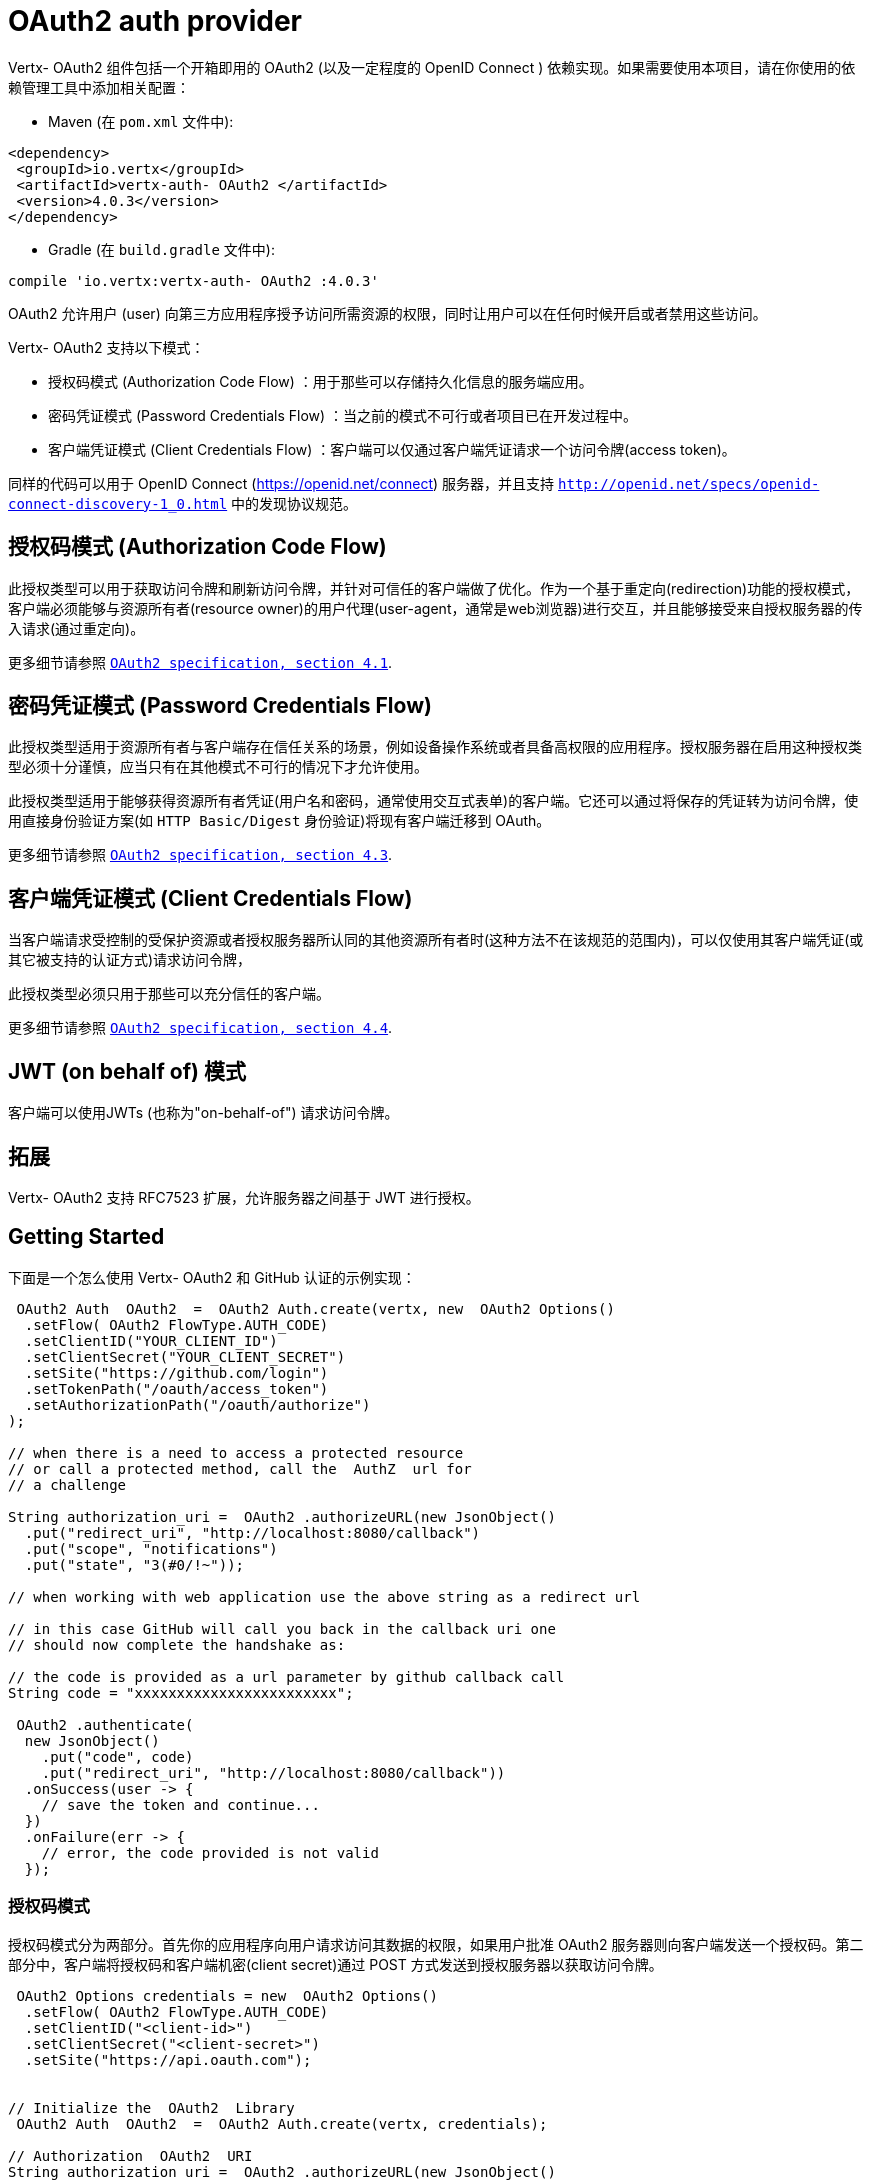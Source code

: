 =  OAuth2  auth provider

Vertx- OAuth2  组件包括一个开箱即用的  OAuth2  (以及一定程度的  OpenID Connect  ) 依赖实现。如果需要使用本项目，请在你使用的依赖管理工具中添加相关配置：

* Maven (在 `pom.xml` 文件中):

[source,xml,subs="+attributes"]
----
<dependency>
 <groupId>io.vertx</groupId>
 <artifactId>vertx-auth- OAuth2 </artifactId>
 <version>4.0.3</version>
</dependency>
----

* Gradle (在 `build.gradle` 文件中):

[source,groovy,subs="+attributes"]
----
compile 'io.vertx:vertx-auth- OAuth2 :4.0.3'
----

OAuth2 允许用户 (user) 向第三方应用程序授予访问所需资源的权限，同时让用户可以在任何时候开启或者禁用这些访问。

Vertx- OAuth2  支持以下模式：

* 授权码模式 (Authorization Code Flow) ：用于那些可以存储持久化信息的服务端应用。
* 密码凭证模式 (Password Credentials Flow) ：当之前的模式不可行或者项目已在开发过程中。
* 客户端凭证模式 (Client Credentials Flow) ：客户端可以仅通过客户端凭证请求一个访问令牌(access token)。

同样的代码可以用于  OpenID Connect  (https://openid.net/connect) 服务器，并且支持 `http://openid.net/specs/openid-connect-discovery-1_0.html` 中的发现协议规范。

== 授权码模式 (Authorization Code Flow)

此授权类型可以用于获取访问令牌和刷新访问令牌，并针对可信任的客户端做了优化。作为一个基于重定向(redirection)功能的授权模式，客户端必须能够与资源所有者(resource owner)的用户代理(user-agent，通常是web浏览器)进行交互，并且能够接受来自授权服务器的传入请求(通过重定向)。

更多细节请参照 `http://tools.ietf.org/html/draft-ietf-oauth-v2-31#section-4.1[ OAuth2  specification, section 4.1]`.

== 密码凭证模式 (Password Credentials Flow)

此授权类型适用于资源所有者与客户端存在信任关系的场景，例如设备操作系统或者具备高权限的应用程序。授权服务器在启用这种授权类型必须十分谨慎，应当只有在其他模式不可行的情况下才允许使用。

此授权类型适用于能够获得资源所有者凭证(用户名和密码，通常使用交互式表单)的客户端。它还可以通过将保存的凭证转为访问令牌，使用直接身份验证方案(如 `HTTP Basic/Digest` 身份验证)将现有客户端迁移到  OAuth。

更多细节请参照 `http://tools.ietf.org/html/draft-ietf-oauth-v2-31#section-4.3[ OAuth2  specification, section 4.3]`.

== 客户端凭证模式 (Client Credentials Flow)

当客户端请求受控制的受保护资源或者授权服务器所认同的其他资源所有者时(这种方法不在该规范的范围内)，可以仅使用其客户端凭证(或其它被支持的认证方式)请求访问令牌，

此授权类型必须只用于那些可以充分信任的客户端。

更多细节请参照 `http://tools.ietf.org/html/draft-ietf-oauth-v2-31#section-4.4[ OAuth2  specification, section 4.4]`.

== JWT (on behalf of) 模式

客户端可以使用JWTs (也称为"on-behalf-of") 请求访问令牌。

== 拓展

Vertx- OAuth2  支持 RFC7523 扩展，允许服务器之间基于 JWT 进行授权。

== Getting Started

下面是一个怎么使用 Vertx- OAuth2  和 GitHub 认证的示例实现：

[source,java]
----
 OAuth2 Auth  OAuth2  =  OAuth2 Auth.create(vertx, new  OAuth2 Options()
  .setFlow( OAuth2 FlowType.AUTH_CODE)
  .setClientID("YOUR_CLIENT_ID")
  .setClientSecret("YOUR_CLIENT_SECRET")
  .setSite("https://github.com/login")
  .setTokenPath("/oauth/access_token")
  .setAuthorizationPath("/oauth/authorize")
);

// when there is a need to access a protected resource
// or call a protected method, call the  AuthZ  url for
// a challenge

String authorization_uri =  OAuth2 .authorizeURL(new JsonObject()
  .put("redirect_uri", "http://localhost:8080/callback")
  .put("scope", "notifications")
  .put("state", "3(#0/!~"));

// when working with web application use the above string as a redirect url

// in this case GitHub will call you back in the callback uri one
// should now complete the handshake as:

// the code is provided as a url parameter by github callback call
String code = "xxxxxxxxxxxxxxxxxxxxxxxx";

 OAuth2 .authenticate(
  new JsonObject()
    .put("code", code)
    .put("redirect_uri", "http://localhost:8080/callback"))
  .onSuccess(user -> {
    // save the token and continue...
  })
  .onFailure(err -> {
    // error, the code provided is not valid
  });
----

=== 授权码模式

授权码模式分为两部分。首先你的应用程序向用户请求访问其数据的权限，如果用户批准  OAuth2  服务器则向客户端发送一个授权码。第二部分中，客户端将授权码和客户端机密(client secret)通过 POST 方式发送到授权服务器以获取访问令牌。

[source,java]
----
 OAuth2 Options credentials = new  OAuth2 Options()
  .setFlow( OAuth2 FlowType.AUTH_CODE)
  .setClientID("<client-id>")
  .setClientSecret("<client-secret>")
  .setSite("https://api.oauth.com");


// Initialize the  OAuth2  Library
 OAuth2 Auth  OAuth2  =  OAuth2 Auth.create(vertx, credentials);

// Authorization  OAuth2  URI
String authorization_uri =  OAuth2 .authorizeURL(new JsonObject()
  .put("redirect_uri", "http://localhost:8080/callback")
  .put("scope", "<scope>")
  .put("state", "<state>"));

// Redirect example using Vert.x
response.putHeader("Location", authorization_uri)
  .setStatusCode(302)
  .end();

JsonObject tokenConfig = new JsonObject()
  .put("code", "<code>")
  .put("redirect_uri", "http://localhost:3000/callback");

// Callbacks
// Save the access token
 OAuth2 .authenticate(tokenConfig)
  .onSuccess(user -> {
    // Get the access token object
    // (the authorization code is given from the previous step).
  })
  .onFailure(err -> {
    System.err.println("Access Token Error: " + err.getMessage());
  });
----

=== 密码凭证模式

此模式适用于资源所有者和客户端存在信任关系，例如设备操作系统和高权限的应用程序。应当只有在其他模式不可行或者需要尽快测试应用程序的时候才使用该模式。

[source,java]
----
 OAuth2 Auth  OAuth2  =  OAuth2 Auth.create(
  vertx,
  new  OAuth2 Options()
    .setFlow( OAuth2 FlowType.PASSWORD));

JsonObject tokenConfig = new JsonObject()
  .put("username", "username")
  .put("password", "password");

 OAuth2 .authenticate(tokenConfig)
  .onSuccess(user -> {
    // Get the access token object
    // (the authorization code is given from the previous step).

    // you can now make requests using the
    // `Authorization` header and the value:
    String httpAuthorizationHeader = user.principal()
      .getString("access_token");

  })
  .onFailure(err -> {
    System.err.println("Access Token Error: " + err.getMessage());
  });
----

=== 客户端凭证模式

当客户端访问受其控制的受保护资源时，此模式适用。

[source,java]
----
 OAuth2 Options credentials = new  OAuth2 Options()
  .setFlow( OAuth2 FlowType.CLIENT)
  .setClientID("<client-id>")
  .setClientSecret("<client-secret>")
  .setSite("https://api.oauth.com");


// Initialize the  OAuth2  Library
 OAuth2 Auth  OAuth2  =  OAuth2 Auth.create(vertx, credentials);

JsonObject tokenConfig = new JsonObject();

 OAuth2 .authenticate(tokenConfig)
  .onSuccess(user -> {
    // Success
  })
  .onFailure(err -> {
    System.err.println("Access Token Error: " + err.getMessage());
  });
----

==  OpenID Connect  Discovery

Vertx- OAuth2  对 OpenID Discovery 服务器的支持有限。使用 OIDC Discovery 可以把你的 auth 模块的配置简化为一行代码，例如，可以考虑使用 Google 设置你的 auth :

[source,java]
----
OpenIDConnectAuth.discover(
  vertx,
  new  OAuth2 Options()
    .setClientID("clientId")
    .setClientSecret("clientSecret")
    .setSite("https://accounts.google.com"))
  .onSuccess( OAuth2  -> {
    // the setup call succeeded.
    // at this moment your auth is ready to use and
    // google signature keys are loaded so tokens can be decoded and verified.
  })
  .onFailure(err -> {
    // the setup failed.
  });
----

在这些代码逻辑背后执行了几个动作：

1. HTTP 获取对 `well-known/openid-configuration` 资源的请求。
2. 按照规范对响应中 `issuer` 字段进行校验(issuer值必须与请求相匹配)。 
3. 如果存在 JWK URL ，则从服务器加载密钥并添加到 auth 密钥链中。
4. 对 auth 模块进行配置并返回给用户。

以下是几个知名的 OpenID Connect  Discovery服务提供方:

*  Keycloak : `http://Keycloakhost:Keycloakport/auth/realms/{realm}`
* Google: `https://accounts.google.com`
* SalesForce: `https://login.salesforce.com`
* Microsoft: `https://login.windows.net/common`
* IBM Cloud: `https://<region-id>.appid.cloud.ibm.com/oauth/v4/<tenant-id>`
* Amazon Cognito: `https://cognito-idp.<region>.amazonaws.com/<user-pool-id>`

这些再加上给定的 `client id/client secret` 足够配置你的auth程序对象。

对于以上这些知名提供方，我们还提供了一些快捷方法：

[source,java]
----
 Keycloak Auth.discover(
  vertx,
  new  OAuth2 Options()
    .setClientID("clientId")
    .setClientSecret("clientSecret")
    .setSite("http:// Keycloak host: Keycloak port/auth/realms/{realm}")
    .setTenant("your-realm"))
  .onSuccess( OAuth2  -> {
    // ...
  });

// Google example
GoogleAuth.discover(
  vertx,
  new  OAuth2 Options()
    .setClientID("clientId")
    .setClientSecret("clientSecret"))
  .onSuccess( OAuth2  -> {
    // ...
  });

// Salesforce example
SalesforceAuth.discover(
  vertx,
  new  OAuth2 Options()
    .setClientID("clientId")
    .setClientSecret("clientSecret"))
  .onSuccess( OAuth2  -> {
    // ...
  });

// Azure AD example
AzureADAuth.discover(
  vertx,
  new  OAuth2 Options()
    .setClientID("clientId")
    .setClientSecret("clientSecret")
    .setTenant("your-app-guid"))
  .onSuccess( OAuth2  -> {
    // ...
  });

// IBM Cloud example
IBMCloudAuth.discover(
  vertx,
  new  OAuth2 Options()
    .setClientID("clientId")
    .setClientSecret("clientSecret")
    .setSite("https://<region-id>.appid.cloud.ibm.com/oauth/v4/{tenant}")
    .setTenant("your-tenant-id"))
  .onSuccess( OAuth2  -> {
    // ...
  });
----


== 用户对象(User object)

当一个令牌(token)过期时，我们需要对其进行更新。对于这种需求，OAuth2 提供了包含一些常用方法的 AccessToken 类用于刷新访问令牌。

[source,java]
----
if (user.expired()) {
  // Callbacks
   OAuth2 .refresh(user)
    .onSuccess(refreshedUser -> {
      // the refreshed user is now available
    })
    .onFailure(err -> {
      // error handling...
    });
}
----

当你已经使用完或者想要注销令牌时，可以撤销访问令牌并刷新令牌。

[source,java]
----
 OAuth2 .revoke(user, "access_token")
  .onSuccess(v -> {
    // Session ended. But the refresh_token is still valid.

    // Revoke the refresh_token
     OAuth2 .revoke(user, "refresh_token")
      .onSuccess(v2 -> {
        System.out.println("token revoked.");
      });
  });
----

== 通用 OAuth2 程序的配置示例

为了方便起见，我们提供了几个辅助工具帮助你进行配置。目前我们提供:

* Amazon Cognito `link:../../apidocs/io/vertx/ext/auth/oauth2/providers/AmazonCognitoAuth.html[AmazonCognitoAuth]`
* Azure Active Directory `link:../../apidocs/io/vertx/ext/auth/oauth2/providers/AzureADAuth.html[AzureADAuth]`
* Box.com `link:../../apidocs/io/vertx/ext/auth/oauth2/providers/BoxAuth.html[BoxAuth]`
* CloudFoundry `link:../../apidocs/io/vertx/ext/auth/oauth2/providers/CloudFoundryAuth.html[CloudFoundryAuth]`
* Dropbox `link:../../apidocs/io/vertx/ext/auth/oauth2/providers/DropboxAuth.html[DropboxAuth]`
* Facebook `link:../../apidocs/io/vertx/ext/auth/oauth2/providers/FacebookAuth.html[FacebookAuth]`
* Foursquare `link:../../apidocs/io/vertx/ext/auth/oauth2/providers/FoursquareAuth.html[FoursquareAuth]`
* Github `link:../../apidocs/io/vertx/ext/auth/oauth2/providers/GithubAuth.html[GithubAuth]`
* GitLab `link:../../apidocs/io/vertx/ext/auth/oauth2/providers/GitLabAuth.html[GitLabAuth]`
* Google `link:../../apidocs/io/vertx/ext/auth/oauth2/providers/GoogleAuth.html[GoogleAuth]`
* Heroku `link:../../apidocs/io/vertx/ext/auth/oauth2/providers/HerokuAuth.html[HerokuAuth]`
* IBM Cloud `link:../../apidocs/io/vertx/ext/auth/oauth2/providers/IBMCloudAuth.html[IBMCloudAuth]`
* Instagram `link:../../apidocs/io/vertx/ext/auth/oauth2/providers/InstagramAuth.html[InstagramAuth]`
* Keycloak `link:../../apidocs/io/vertx/ext/auth/oauth2/providers/KeycloakAuth.html[KeycloakAuth]`
* LinkedIn `link:../../apidocs/io/vertx/ext/auth/oauth2/providers/LinkedInAuth.html[LinkedInAuth]`
* Live.com `link:../../apidocs/io/vertx/ext/auth/oauth2/providers/LiveAuth.html[LiveAuth]`
* Mailchimp `link:../../apidocs/io/vertx/ext/auth/oauth2/providers/MailchimpAuth.html[MailchimpAuth]`
* OpenIDConnect `link:../../apidocs/io/vertx/ext/auth/oauth2/providers/OpenIDConnectAuth.html[OpenIDConnectAuth]`
* Salesforce `link:../../apidocs/io/vertx/ext/auth/oauth2/providers/SalesforceAuth.html[SalesforceAuth]`
* Shopify `link:../../apidocs/io/vertx/ext/auth/oauth2/providers/ShopifyAuth.html[ShopifyAuth]`
* Soundcloud `link:../../apidocs/io/vertx/ext/auth/oauth2/providers/SoundcloudAuth.html[SoundcloudAuth]`
* Stripe `link:../../apidocs/io/vertx/ext/auth/oauth2/providers/StripeAuth.html[StripeAuth]`
* Twitter `link:../../apidocs/io/vertx/ext/auth/oauth2/providers/TwitterAuth.html[TwitterAuth]`

=== JBoss  Keycloak 

当使用 Keycloak 时，Vertx- OAuth2 应该知道如何解析访问令牌并从中提取授权。这些信息很有价值，因为它允许在API级别进行授权，例如：

[source,java]
----
JsonObject  Keycloak Json = new JsonObject()
  .put("realm", "master")
  .put("realm-public-key", "MIIBIjANBgkqhk...wIDAQAB")
  .put("auth-server-url", "http://localhost:9000/auth")
  .put("ssl-required", "external")
  .put("resource", "frontend")
  .put("credentials", new JsonObject()
    .put("secret", "2fbf5e18-b923-4a83-9657-b4ebd5317f60"));

// Initialize the  OAuth2  Library
 OAuth2 Auth  OAuth2  =  Keycloak Auth
  .create(vertx,  OAuth2 FlowType.PASSWORD,  Keycloak Json);

// first get a token (authenticate)
 OAuth2 .authenticate(
  new JsonObject()
    .put("username", "user")
    .put("password", "secret"))
  .onSuccess(user -> {
    // now check for permissions
    AuthorizationProvider  AuthZ  =  Keycloak Authorization.create();

     AuthZ .getAuthorizations(user)
      .onSuccess(v -> {
        if (
          RoleBasedAuthorization.create("manage-account")
            .setResource("account")
            .match(user)) {
          // this user is authorized to manage its account
        }
      });
  });
----

我们还为 Keycloak 提供了一个辅助类，这样我们就可以轻松地从 Keycloak 主体中获取解码的令牌和一些必要的数据(例如 `preferred_username` )。例如:

[source,java]
----
JsonObject idToken = user.attributes().getJsonObject("idToken");

// you can also retrieve some properties directly from the Keycloak principal
// e.g. `preferred_username`
String username = user.principal().getString("preferred_username");
----

请记住 Keycloak 实现了 OpenID Connect ，所以你可以使用它的 Discovery URL 来配置:

[source,java]
----
OpenIDConnectAuth.discover(
  vertx,
  new  OAuth2 Options()
    .setClientID("clientId")
    .setTenant("your_realm")
    .setSite("http://server:port/auth/realms/{tenant}"))
  .onSuccess( OAuth2  -> {
    // the setup call succeeded.
    // at this moment your auth is ready to use
  });
----

因为你可以在任何地方部署 Keycloak 服务器，所以只需将 `server:port` 替换为正确的值，并将 `your_realm` 值替换为你的应用程序路径。

=== Google Server to Server

Vertx- OAuth2 还支持 Server to Server 或 RFC7523 扩展。这是伴随 Google 账户的一个特性。

== 令牌自检(Token Introspection)

令牌可以进行自检，以便断言自身依然有效。虽然这是RFC7662出现的目的，但实现它的项目并不多。取而代之的是一些被称为 `TokenInfo` 端点的变体。Vertx- OAuth2 同时接受这两种形式作为配置。目前已知可以与 `Google` 和 ` Keycloak ` 一起协作。

令牌自检假定自身是不透明的，因此需要在部署程序的服务器上对它们进行验证。每次验证都需要一次到服务器上的完整往返。自检可以在 OAuth2 服务级别或用户级别执行：

[source,java]
----
 OAuth2 .authenticate(new JsonObject().put("access_token", "opaque string"))
  .onSuccess(theUser -> {
    // token is valid!
  });

// User level
 OAuth2 .authenticate(user.principal())
  .onSuccess(authenticatedUser -> {
    // Token is valid!
  });
----

== 验证 JWT 令牌 

我们刚刚介绍了如何自检一个令牌，不过在处理JWT令牌时可以减少到部署服务器的访问次数以提高总体的响应时间。这种情况下，可以仅在应用端使用JWT协议验证令牌。验证JWT令牌成本更低，性能也更好，但是由于 JWTs 的无状态性，导致我们不可能知道用户是否注销和令牌是否无效。对于这种特殊情况，如果服务提供方支持自检，则需要使用自检。

[source,java]
----
 OAuth2 .authenticate(new JsonObject().put("access_token", "jwt-token"))
  .onSuccess(theUser -> {
    // token is valid!
  });
----

截止到目前为止，我们已经讨论了很多认证模式，尽管实现它们是依赖方的事情(这也意味着真正的认证过程发生在应用端之外)，但你可以通过这些实现处理很多事情。例如在服务提供方支持JSON WEB令牌的时候，你就可以进行授权。如果你的服务提供方是 OpenID Connect 服务提供者或者他们确实支持 `access_token` 作为JWTs，那么这将是个很常见的功能。

类似的服务提供方是 Keycloak ，它实现了一个 OpenID Connect 。在这种情况下，你可以用非常简单的方式进行授权。

== 基于角色(role)的访问控制

OAuth2 是一个 AuthN 协议，但是 OpenID Connect 将 JWTs 添加到了令牌格式中，这意味着 AuthZ 可以在令牌级别进行编码。目前已知的 JWT AuthZ 格式有两种:

* Keycloak
* MicroProfile JWT 1.1 spec (来自 auth-jwt 模块)

===  Keycloak  JWT

考虑到 Keycloak 确实提供了JWT访问令牌，所以我们可以在两个不同的层次进行授权:

* 角色(role)
* 授权权限(authority)

为了区分两者，认证服务提供者遵循基本用户类的共同定义，即使用 `:` 作为两者的分隔符。需要指出的一点是，角色和授权权限并不需要同时存在，在最简单的情况下仅有授权权限就足够了。

为了映射到 Keycloak 的令牌格式，需要执行以下校验:

1. 如果没有提供任何角色，则假定使用服务提供者的域(realm)名称。
2. 如果角色是 `realm` 那么会在对应的 `realm_access` 列表中进行查询。
3. 如果提供了角色，则在角色名下的 `resource_access` 列表中进行查询。

==== 检查特定的授权

这里有一个例子，指导你如何在用户进行 OAuth2 握手加载后执行授权，例如你想看看用户是否可以在当前应用程序中进行 `print` :

[source,java]
----
if (PermissionBasedAuthorization.create("print").match(user)) {
  // Yes the user can print
}
----

然而你可能需要更具体地验证用户是否能够向整个系统(域)进行 `add-user` 操作：

[source,java]
----
if (
  PermissionBasedAuthorization.create("add-user")
    .setResource("realm")
    .match(user)) {
  // Yes the user can add users to the application
}
----

又或者用户是否可以访问 `finance` 部门下的 `year-report` ：

[source,java]
----
if (
  PermissionBasedAuthorization.create("year-report")
    .setResource("finance")
    .match(user)) {
  // Yes the user can access the year report from the finance department
}
----

=== MicroProfile JWT 1.1 spec

另一种规范形式是 MP-JWT 1.1。该规范在名为 `groups` 的属性下声明了JSON字符串数组用来定义令牌拥有的权限组。

为了使用这个规范来断言 AuthZ ，可以使用 auth-jwt 模块中提供的 `link:../../apidocs/io/vertx/ext/auth/authorization/AuthorizationProvider.html[AuthorizationProvider]`。

== 令牌管理(Token Management)

=== 检查是否过期

令牌通常从服务器获取并缓存，在这种情况下使用它们时，它们可能已经过期并且无效，所以你可以像下面这样验证令牌是否仍然有效:

[source,java]
----
boolean isExpired = user.expired();
----

这个校验是在本地完成的，所以仍然可能出现 OAuth2 服务器使令牌无效，但你得到了一个未过期的令牌的结果。原因是该方法检查是否过期是根据令牌的过期日期进行的，而不是日期之前的值(not before date and such values)。

=== 刷新令牌

有时候你知道令牌即将过期，并希望避免用户再次重定向。在这种情况下，你可以刷新令牌。要刷新一个令牌，你需要已有一个用户并调用:

[source,java]
----
 OAuth2 .refresh(user)
  .onSuccess(refreshedUser -> {
    // the refresh call succeeded
  })
  .onFailure(err -> {
    // the token was not refreshed, a best practise would be
    // to forcefully logout the user since this could be a
    // symptom that you're logged out by the server and this
    // token is not valid anymore.
  });
----

=== 撤销令牌

由于令牌可以在各种应用程序之间共享，因此你可能希望禁止任何应用程序使用当前令牌。为了做到这一点，需要撤销 OAuth2 服务器的令牌:

[source,java]
----
 OAuth2 .revoke(user, "access_token")
  .onSuccess(v -> {
    // the revoke call succeeded
  })
  .onFailure(err -> {
    // the token was not revoked.
  });
----

需要注意的是，调用这个方法需要一个令牌类型。原因是一些提供商会返回多个令牌，例如:

* id_token
* refresh_token
* access_token

所以我们需要知道让哪个令牌无效。显而易见，如果你使刷新令牌无效，但此时仍然在登录状态并已经不能再刷新了，这就意味着一旦令牌过期，之后必须需要让用户重定向到登录页面。

=== 自检(Introspect)

自检一个令牌类似于过期检查，但是需要注意该检查是完全在线的。这意味着检查发生在 OAuth2 服务器上。

[source,java]
----
 OAuth2 .authenticate(user.principal())
  .onSuccess(validUser -> {
    // the introspection call succeeded
  })
  .onFailure(err -> {
    // the token failed the introspection. You should proceed
    // to logout the user since this means that this token is
    // not valid anymore.
  });
----

非常重要的一点是，即使调用 `expired()` 返回了 `true` ，`introspect` 的响应仍然可能是错误的。这是因为在此期间， OAuth2 可能已经收到了一个撤销令牌或者注销的请求。

=== 注销(Logging out)

注销不是 OAuth2 的特性，但它存在于 OpenID Connect 中，而且大多数服务提供方都支持某种形式的注销。如果配置足够进行调用，那么 Vert-OAuth2  的操作会覆盖整个区域。对于用户来说，这很简单:


[source,java]
----
user.logout(res -> {
  if (res.succeeded()) {
    // the logout call succeeded
  } else {
    // the user might not have been logged out
    // to know why:
    System.err.println(res.cause());
  }
});
----

== 密匙管理(Key Management)

当服务提供者配置 `jwks` 路径的时候，无论是手动还是使用发现机制，都存在必须旋转(be rotated)密钥的事件。因此，服务提供者实现了 OpenID Connect 核心规范推荐的两种方式。

当调用刷新方法时，如果服务器返回了推荐的缓存头(cache header)，正如 `https://openid.net/specs/openid-connect-core-1_0.html#RotateEncKeys` 所描述的，那么服务器将在推荐的时间执行一个周期性任务用于重新加载密钥。

[source,java]
----
boolean isExpired = user.expired();
----

但是，有时候服务器更改密钥，而这个服务提供者不知情。例如用于缓解泄漏或过期证书。在这种情况下，服务器将开始发出与 `https://openid.net/specs/openid-connect-core-1_0.html#rotatesigkeys` 描述中不同的令牌。

为了避免DDoS攻击，Vertx- OAuth2 会通知你缺少一个未知的密钥:

[source,java]
----
 OAuth2 .refresh(user)
  .onSuccess(refreshedUser -> {
    // the refresh call succeeded
  })
  .onFailure(err -> {
    // the token was not refreshed, a best practise would be
    // to forcefully logout the user since this could be a
    // symptom that you're logged out by the server and this
    // token is not valid anymore.
  });
----

需要特别注意的一点是，如果一个用户发送了许多缺少密钥的请求，程序应该对其的调用操作进行限制，否则可能会造成IdP服务器的DDoS。